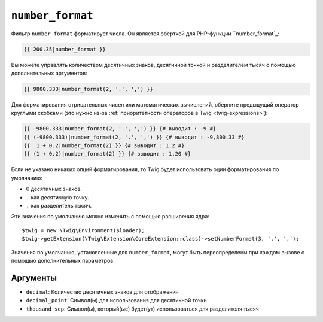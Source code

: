 ``number_format``
=================

Фильтр ``number_format`` форматирует числа. Он является оберткой для PHP-функции
``number_format`_:

.. code-block:: twig

    {{ 200.35|number_format }}

Вы можете управлять количеством десятичных знаков, десятичной точкой и разделителем тысяч
с помощью дополнительных аргументов:

.. code-block:: twig

    {{ 9800.333|number_format(2, '.', ',') }}

Для форматирования отрицательных чисел или математических вычислений, оберните предыдущий оператор
круглыми скобками (это нужно из-за :ref:`приоритетности операторов в Twig
<twig-expressions>`):

.. code-block:: twig

    {{ -9800.333|number_format(2, '.', ',') }} {# выводит : -9 #}
    {{ (-9800.333)|number_format(2, '.', ',') }} {# выводит : -9,800.33 #}
    {{  1 + 0.2|number_format(2) }} {# выводит : 1.2 #}
    {{ (1 + 0.2)|number_format(2) }} {# выводит : 1.20 #}

Если не указано никаких опций форматирования, то Twig будет использовать оции форматирования
по умолчанию:

* 0 десятичных знаков.
* ``.`` как десятичную точку.
* ``,`` как разделитель тысяч.

Эти значения по умолчанию можно изменить с помощью расширения ядра::

    $twig = new \Twig\Environment($loader);
    $twig->getExtension(\Twig\Extension\CoreExtension::class)->setNumberFormat(3, '.', ',');

Значения по умолчанию, установленные для ``number_format``, могут быть переопределены 
при каждом вызове с помощью дополнительных параметров.

Аргументы
---------

* ``decimal``:        Количество десятичных знаков для отображения
* ``decimal_point``:  Символ(ы) для использования для десятичной точки
* ``thousand_sep``:   Символ(ы), который(ые) будет(ут) использоваться для разделителя тысяч

.. _`number_format`: https://www.php.net/number_format

